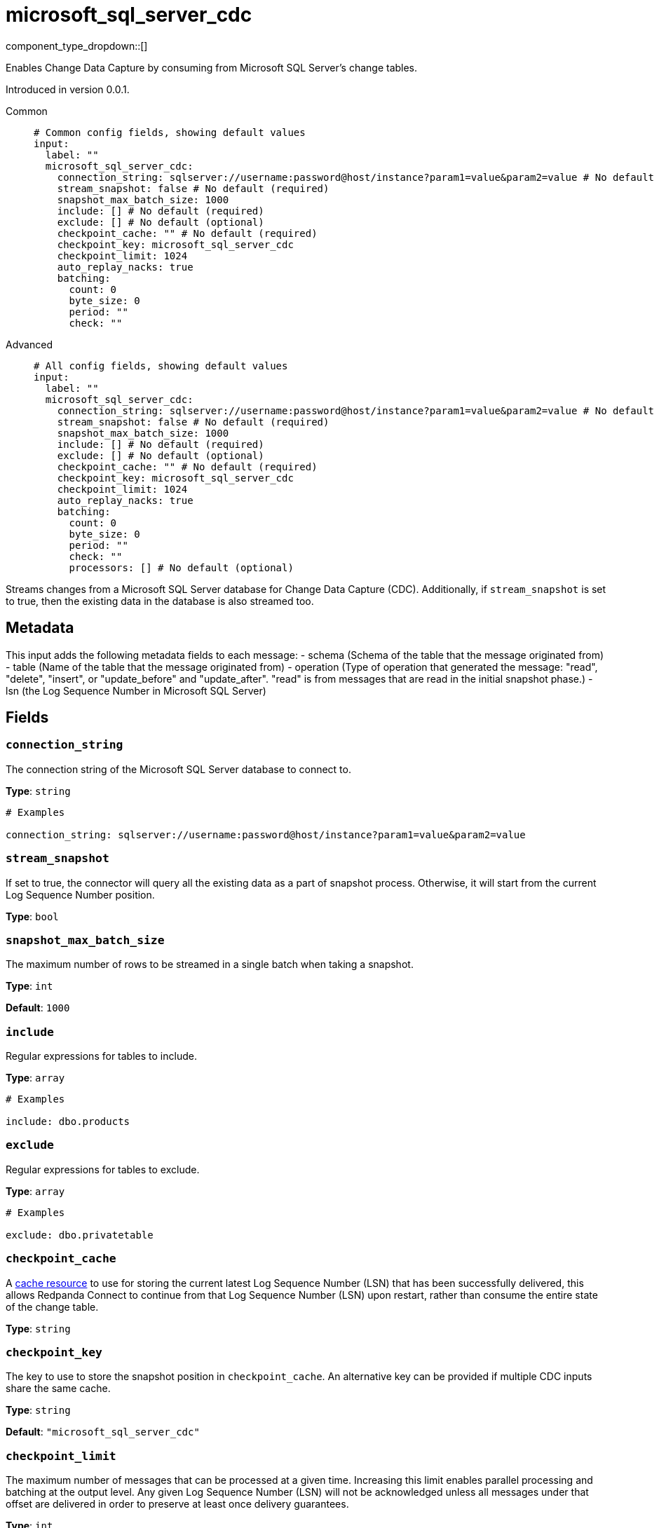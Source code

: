 = microsoft_sql_server_cdc
:type: input
:status: beta
:categories: ["Services"]



////
     THIS FILE IS AUTOGENERATED!

     To make changes, edit the corresponding source file under:

     https://github.com/redpanda-data/connect/tree/main/internal/impl/<provider>.

     And:

     https://github.com/redpanda-data/connect/tree/main/cmd/tools/docs_gen/templates/plugin.adoc.tmpl
////

// © 2024 Redpanda Data Inc.


component_type_dropdown::[]


Enables Change Data Capture by consuming from Microsoft SQL Server's change tables.

Introduced in version 0.0.1.


[tabs]
======
Common::
+
--

```yml
# Common config fields, showing default values
input:
  label: ""
  microsoft_sql_server_cdc:
    connection_string: sqlserver://username:password@host/instance?param1=value&param2=value # No default (required)
    stream_snapshot: false # No default (required)
    snapshot_max_batch_size: 1000
    include: [] # No default (required)
    exclude: [] # No default (optional)
    checkpoint_cache: "" # No default (required)
    checkpoint_key: microsoft_sql_server_cdc
    checkpoint_limit: 1024
    auto_replay_nacks: true
    batching:
      count: 0
      byte_size: 0
      period: ""
      check: ""
```

--
Advanced::
+
--

```yml
# All config fields, showing default values
input:
  label: ""
  microsoft_sql_server_cdc:
    connection_string: sqlserver://username:password@host/instance?param1=value&param2=value # No default (required)
    stream_snapshot: false # No default (required)
    snapshot_max_batch_size: 1000
    include: [] # No default (required)
    exclude: [] # No default (optional)
    checkpoint_cache: "" # No default (required)
    checkpoint_key: microsoft_sql_server_cdc
    checkpoint_limit: 1024
    auto_replay_nacks: true
    batching:
      count: 0
      byte_size: 0
      period: ""
      check: ""
      processors: [] # No default (optional)
```

--
======

Streams changes from a Microsoft SQL Server database for Change Data Capture (CDC).
Additionally, if `stream_snapshot` is set to true, then the existing data in the database is also streamed too.

== Metadata

This input adds the following metadata fields to each message:
- schema (Schema of the table that the message originated from)
- table (Name of the table that the message originated from)
- operation (Type of operation that generated the message: "read", "delete", "insert", or "update_before" and "update_after". "read" is from messages that are read in the initial snapshot phase.)
- lsn (the Log Sequence Number in Microsoft SQL Server)
		

== Fields

=== `connection_string`

The connection string of the Microsoft SQL Server database to connect to.


*Type*: `string`


```yml
# Examples

connection_string: sqlserver://username:password@host/instance?param1=value&param2=value
```

=== `stream_snapshot`

If set to true, the connector will query all the existing data as a part of snapshot process. Otherwise, it will start from the current Log Sequence Number position.


*Type*: `bool`


=== `snapshot_max_batch_size`

The maximum number of rows to be streamed in a single batch when taking a snapshot.


*Type*: `int`

*Default*: `1000`

=== `include`

Regular expressions for tables to include.


*Type*: `array`


```yml
# Examples

include: dbo.products
```

=== `exclude`

Regular expressions for tables to exclude.


*Type*: `array`


```yml
# Examples

exclude: dbo.privatetable
```

=== `checkpoint_cache`

A https://www.docs.redpanda.com/redpanda-connect/components/caches/about[cache resource^] to use for storing the current latest Log Sequence Number (LSN) that has been successfully delivered, this allows Redpanda Connect to continue from that Log Sequence Number (LSN) upon restart, rather than consume the entire state of the change table.


*Type*: `string`


=== `checkpoint_key`

The key to use to store the snapshot position in `checkpoint_cache`. An alternative key can be provided if multiple CDC inputs share the same cache.


*Type*: `string`

*Default*: `"microsoft_sql_server_cdc"`

=== `checkpoint_limit`

The maximum number of messages that can be processed at a given time. Increasing this limit enables parallel processing and batching at the output level. Any given Log Sequence Number (LSN) will not be acknowledged unless all messages under that offset are delivered in order to preserve at least once delivery guarantees.


*Type*: `int`

*Default*: `1024`

=== `auto_replay_nacks`

Whether messages that are rejected (nacked) at the output level should be automatically replayed indefinitely, eventually resulting in back pressure if the cause of the rejections is persistent. If set to `false` these messages will instead be deleted. Disabling auto replays can greatly improve memory efficiency of high throughput streams as the original shape of the data can be discarded immediately upon consumption and mutation.


*Type*: `bool`

*Default*: `true`

=== `batching`

Allows you to configure a xref:configuration:batching.adoc[batching policy].


*Type*: `object`


```yml
# Examples

batching:
  byte_size: 5000
  count: 0
  period: 1s

batching:
  count: 10
  period: 1s

batching:
  check: this.contains("END BATCH")
  count: 0
  period: 1m
```

=== `batching.count`

A number of messages at which the batch should be flushed. If `0` disables count based batching.


*Type*: `int`

*Default*: `0`

=== `batching.byte_size`

An amount of bytes at which the batch should be flushed. If `0` disables size based batching.


*Type*: `int`

*Default*: `0`

=== `batching.period`

A period in which an incomplete batch should be flushed regardless of its size.


*Type*: `string`

*Default*: `""`

```yml
# Examples

period: 1s

period: 1m

period: 500ms
```

=== `batching.check`

A xref:guides:bloblang/about.adoc[Bloblang query] that should return a boolean value indicating whether a message should end a batch.


*Type*: `string`

*Default*: `""`

```yml
# Examples

check: this.type == "end_of_transaction"
```

=== `batching.processors`

A list of xref:components:processors/about.adoc[processors] to apply to a batch as it is flushed. This allows you to aggregate and archive the batch however you see fit. Please note that all resulting messages are flushed as a single batch, therefore splitting the batch into smaller batches using these processors is a no-op.


*Type*: `array`


```yml
# Examples

processors:
  - archive:
      format: concatenate

processors:
  - archive:
      format: lines

processors:
  - archive:
      format: json_array
```


